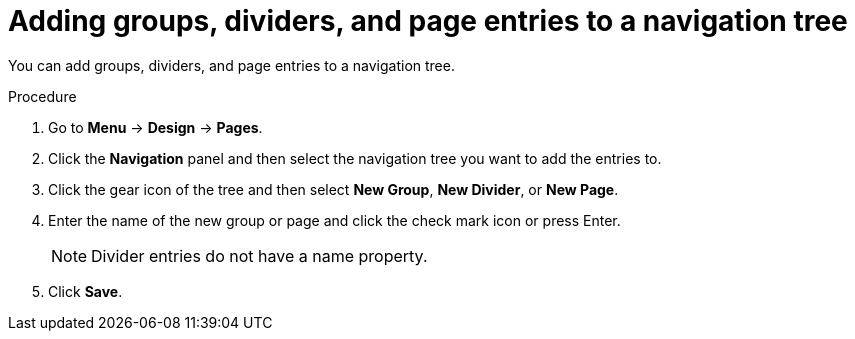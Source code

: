 [id='building-custom-dashboard-widgets-adding-entries-navigation-tree-proc']
= Adding groups, dividers, and page entries to a navigation tree

You can add groups, dividers, and page entries to a navigation tree.

.Procedure
. Go to *Menu* -> *Design* -> *Pages*.
. Click the *Navigation* panel and then select the navigation tree you want to add the entries to.
. Click the gear icon of the tree and then select *New Group*, *New Divider*, or *New Page*.
. Enter the name of the new group or page and click the check mark icon or press Enter.
+
[NOTE]
=======
Divider entries do not have a name property.
=======
+
. Click *Save*.

